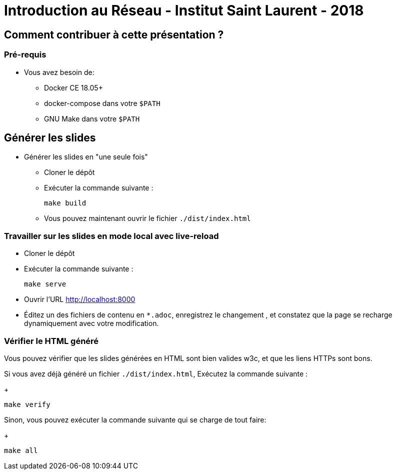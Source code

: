 
= Introduction au Réseau - Institut Saint Laurent - 2018

== Comment contribuer à cette présentation ?

=== Pré-requis

* Vous avez besoin de:
** Docker CE 18.05+
** docker-compose dans votre `$PATH`
** GNU Make dans votre `$PATH`

== Générer les slides

* Générer les slides en "une seule fois"
** Cloner le dépôt
** Exécuter la commande suivante :
+
[source,bash]
----
make build
----

** Vous pouvez maintenant ouvrir le fichier `./dist/index.html`

=== Travailler sur les slides en mode local avec live-reload

* Cloner le dépôt
* Exécuter la commande suivante :
+
[source,bash]
----
make serve
----

* Ouvrir l'URL link:http://localhost:8000[]
* Éditez un des fichiers de contenu en `*.adoc`, enregistrez le changement
, et constatez que la page se recharge dynamiquement avec votre modification.

=== Vérifier le HTML généré

Vous pouvez vérifier que les slides générées en HTML sont bien valides w3c,
et que les liens HTTPs sont bons.

Si vous avez déjà généré un fichier `./dist/index.html`,
Exécutez la commande suivante :
+
[source,bash]
----
make verify
----

Sinon, vous pouvez exécuter la commande suivante qui se charge de tout faire:
+
[source,bash]
----
make all
----
//
// === Maintenance tasks inside the container
//
// If you want to get a shell inside the "build and serve" container,
// run the following `make` command:
// +
// [source,bash]
// ----
// make shell
// ----
//
// ==== Example: updating the package.json (and lock) depencies
//
// [source,bash]
// ----
// make shell
// /app # ncu -u
// ...
// ----
